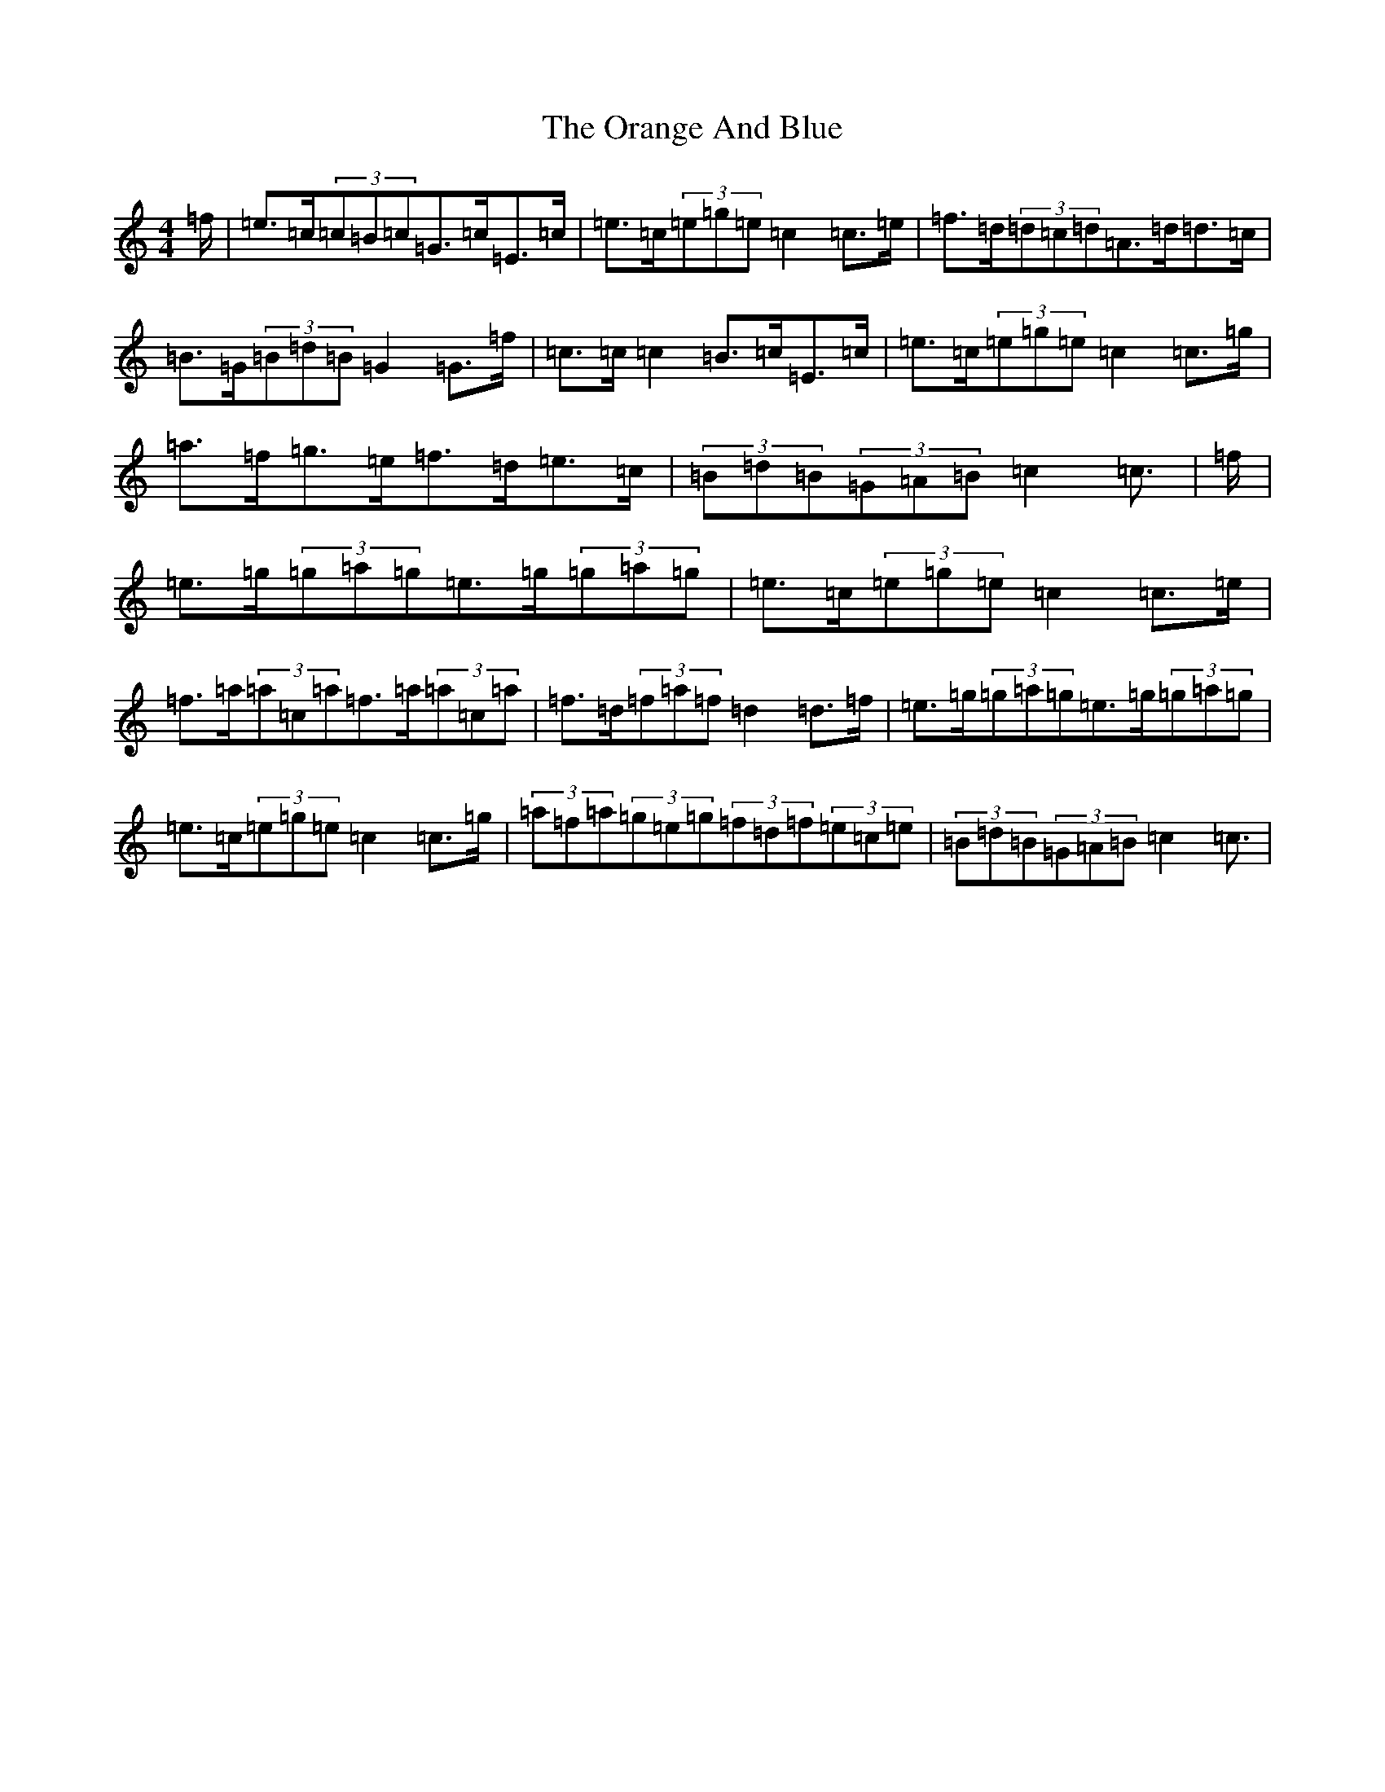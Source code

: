 X: 16140
T: Orange And Blue, The
S: https://thesession.org/tunes/2091#setting15485
Z: C Major
R: strathspey
M:4/4
L:1/8
K: C Major
=f/2|=e>=c(3=c=B=c=G>=c=E>=c|=e>=c(3=e=g=e=c2=c>=e|=f>=d(3=d=c=d=A>=d=d>=c|=B>=G(3=B=d=B=G2=G>=f|=c>=c=c2=B>=c=E>=c|=e>=c(3=e=g=e=c2=c>=g|=a>=f=g>=e=f>=d=e>=c|(3=B=d=B(3=G=A=B=c2=c3/2|=f/2|=e>=g(3=g=a=g=e>=g(3=g=a=g|=e>=c(3=e=g=e=c2=c>=e|=f>=a(3=a=c=a=f>=a(3=a=c=a|=f>=d(3=f=a=f=d2=d>=f|=e>=g(3=g=a=g=e>=g(3=g=a=g|=e>=c(3=e=g=e=c2=c>=g|(3=a=f=a(3=g=e=g(3=f=d=f(3=e=c=e|(3=B=d=B(3=G=A=B=c2=c3/2|